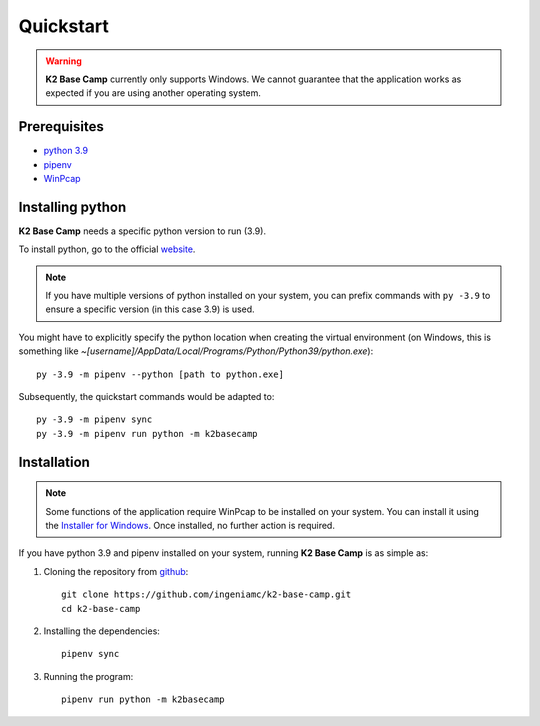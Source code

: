 .. _quickstart:

**********
Quickstart
**********

.. WARNING::
    **K2 Base Camp** currently only supports Windows. We cannot guarantee that the application works as expected if you are using another operating system.

Prerequisites
=============

* `python 3.9 <https://www.python.org/downloads/release/python-390/>`_ 
* `pipenv <https://pipenv.pypa.io/en/latest/>`_
* `WinPcap <https://www.winpcap.org/install/default.htm>`_

Installing python
=================

**K2 Base Camp** needs a specific python version to run (3.9).

To install python, go to the official `website <https://www.python.org/downloads/release/python-390/>`_.

.. NOTE::
    If you have multiple versions of python installed on your system, you can prefix commands with ``py -3.9`` to ensure a specific version (in this case 3.9) is used.

You might have to explicitly specify the python location when creating the virtual environment (on Windows, this is something like *~[username]/AppData/Local/Programs/Python/Python39/python.exe*)::

    py -3.9 -m pipenv --python [path to python.exe]

Subsequently, the quickstart commands would be adapted to::

    py -3.9 -m pipenv sync
    py -3.9 -m pipenv run python -m k2basecamp

Installation
============

.. NOTE::
    Some functions of the application require WinPcap to be installed on your system. You can install it using the `Installer for Windows <https://www.winpcap.org/install/default.htm>`_. Once installed, no further action is required.

If you have python 3.9 and pipenv installed on your system, running **K2 Base Camp** is as simple as:

#. Cloning the repository from `github <https://github.com/ingeniamc/k2-base-camp.git>`_::

    git clone https://github.com/ingeniamc/k2-base-camp.git
    cd k2-base-camp

#. Installing the dependencies::

    pipenv sync

#. Running the program::

    pipenv run python -m k2basecamp